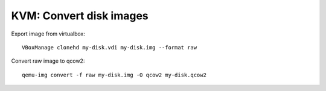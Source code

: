 KVM: Convert disk images
########################

Export image from virtualbox::

  VBoxManage clonehd my-disk.vdi my-disk.img --format raw

Convert raw image to qcow2::

  qemu-img convert -f raw my-disk.img -O qcow2 my-disk.qcow2
